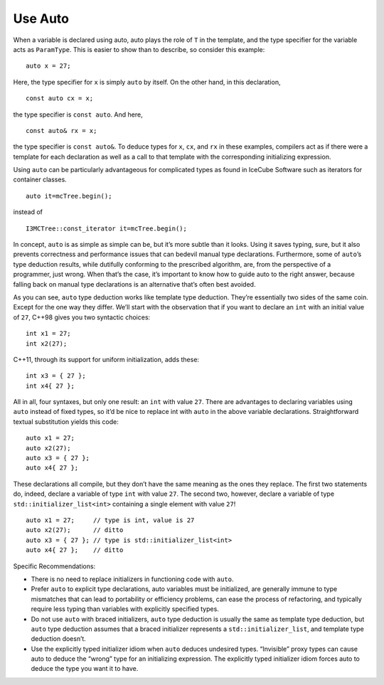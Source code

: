 .. highlight:: c++

===========
Use Auto
===========

When a variable is declared using auto, auto plays the role of ``T`` in the template, and the type specifier for the variable acts as ``ParamType``. This is easier to show than to describe, so consider this example:
::
 auto x = 27;

Here, the type specifier for ``x`` is simply ``auto`` by itself. On the other hand, in this declaration,
::
 const auto cx = x;

the type specifier is ``const auto``. And here,
::
 const auto& rx = x;

the type specifier is ``const auto&``. To deduce types for ``x``, ``cx``, and ``rx`` in these examples, compilers act as if there were a template for each declaration as well as a call to that template with the corresponding initializing expression.

Using ``auto`` can be particularly advantageous for complicated types as found in IceCube Software such as iterators for container classes.
::
   auto it=mcTree.begin();

instead of
::
   I3MCTree::const_iterator it=mcTree.begin();


In concept, ``auto`` is as simple as simple can be, but it’s more subtle than it looks. Using it saves typing, sure, but it also prevents correctness and performance issues that can bedevil manual type declarations. Furthermore, some of ``auto``’s type deduction results, while dutifully conforming to the prescribed algorithm, are, from the perspective of a programmer, just wrong. When that’s the case, it’s important to know how to guide auto to the right answer, because falling back on manual type declarations is an alternative that’s often best avoided.

As you can see, ``auto`` type deduction works like template type deduction. They’re essentially two sides of the same coin. Except for the one way they differ. We’ll start with the observation that if you want to declare an ``int`` with an initial value of ``27``, C++98 gives you two syntactic choices:
::
 int x1 = 27;
 int x2(27);

C++11, through its support for uniform initialization, adds these:
::
  int x3 = { 27 };
  int x4{ 27 };
  
All in all, four syntaxes, but only one result: an ``int`` with value ``27``. There are advantages to declaring variables using ``auto`` instead of fixed types, so it’d be nice to replace int with ``auto`` in the above variable declarations. Straightforward textual substitution yields this code:
::
 auto x1 = 27;
 auto x2(27);
 auto x3 = { 27 };
 auto x4{ 27 };

These declarations all compile, but they don’t have the same meaning as the ones they replace. The first two statements do, indeed, declare a variable of type ``int`` with value ``27``. The second two, however, declare a variable of type ``std::initializer_list<int>`` containing a single element with value ``27``!
::
 auto x1 = 27;     // type is int, value is 27
 auto x2(27);      // ditto
 auto x3 = { 27 }; // type is std::initializer_list<int>
 auto x4{ 27 };    // ditto


Specific Recommendations:

- There is no need to replace initializers in functioning code with ``auto``.
- Prefer ``auto`` to explicit type declarations, auto variables must be initialized, are generally immune to type mismatches that can lead to portability or efficiency problems, can ease the process of refactoring, and typically require less typing than variables with explicitly specified types.
- Do not use ``auto`` with braced initializers, ``auto`` type deduction is usually the same as template type deduction, but ``auto`` type deduction assumes that a braced initializer represents a ``std::initializer_list``, and template type deduction doesn’t.
- Use the explicitly typed initializer idiom when ``auto`` deduces undesired types. “Invisible” proxy types can cause auto to deduce the “wrong” type for an initializing expression. The explicitly typed initializer idiom forces auto to deduce the type you want it to have.

